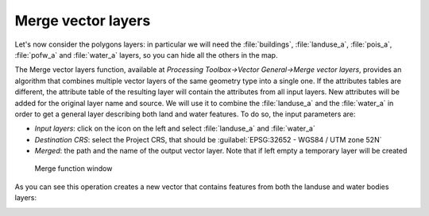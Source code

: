 Merge vector layers
===================

Let's now consider the polygons layers: in particular we will need the :file:`buildings`, :file:`landuse_a`, :file:`pois_a`, :file:`pofw_a` 
and :file:`water_a` layers, so you can hide all the others in the map.

.. image:: ../img/3.2_only_polygons.PNG
    :width: 100%

The Merge vector layers function, available at *Processing Toolbox->Vector General->Merge vector layers*, provides an algorithm that 
combines multiple vector layers of the same geometry type into a single one. If the attributes tables are different, the attribute 
table of the resulting layer will contain the attributes from all input layers. New attributes will be added for the original layer 
name and source. We will use it to combine the :file:`landuse_a` and the :file:`water_a` in order to get a general layer describing both 
land and water features. To do so, the input parameters are:

+ *Input layers*: click on the icon on the left and select :file:`landuse_a` and :file:`water_a`
+ *Destination CRS*: select the Project CRS, that should be :guilabel:`EPSG:32652 - WGS84 / UTM zone 52N`
+ *Merged*: the path and the name of the output vector layer. Note that if left empty a temporary layer will be created

.. figure:: ../img/3.2_merge.PNG
    :width: 800px

    Merge function window

As you can see this operation creates a new vector that contains features from both the landuse and water bodies layers:

.. image:: ../img/3.2_merge_result.PNG
    :width: 100%